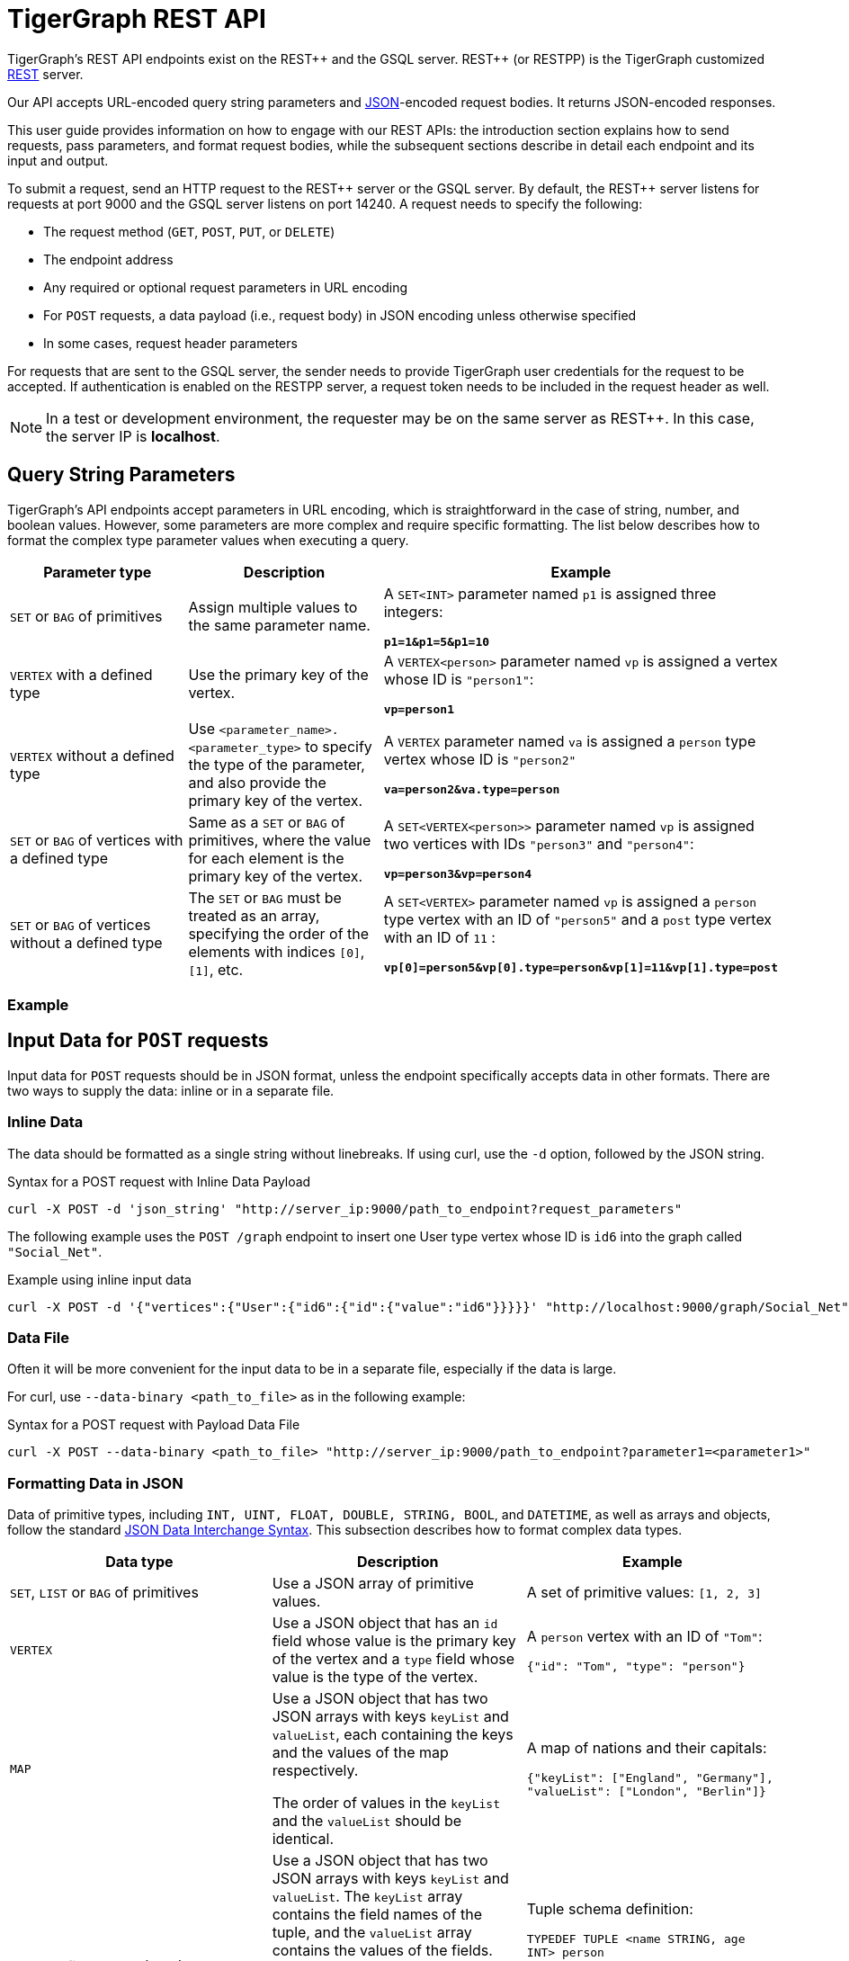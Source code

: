 = TigerGraph REST API
:description: Overview of TigerGraph's REST API.
:pp: {plus}{plus}
:page-aliases: API:intro.adoc, api:intro.adoc

TigerGraph's REST API endpoints exist on the REST{pp} and the GSQL server. REST{pp} (or RESTPP) is the TigerGraph customized https://en.wikipedia.org/wiki/Representational_state_transfer[REST] server.

Our API accepts URL-encoded query string parameters and https://www.json.org/json-en.html[JSON]-encoded request bodies. It returns JSON-encoded responses.

This user guide provides information on how to engage with our REST APIs: the introduction section explains how to send requests, pass parameters, and format request bodies, while the subsequent sections describe in detail each endpoint and its input and output.

To submit a request, send an HTTP request to the REST{pp} server or the GSQL server.
By default, the REST{pp} server listens for requests at port 9000 and the GSQL server listens on port 14240.
A request needs to specify the following:

* The request method (`GET`, `POST`, `PUT`, or `DELETE`)
* The endpoint address
* Any required or optional request parameters in URL encoding
* For `POST` requests, a data payload (i.e., request body) in JSON encoding unless otherwise specified
* In some cases, request header parameters

For requests that are sent to the GSQL server, the sender needs to provide TigerGraph user credentials for the request to be accepted.
If authentication is enabled on the RESTPP server, a request token needs to be included in the request header as well.

[NOTE]
====
In a test or development environment, the requester may be on the same server as REST{pp}.
In this case, the server IP is *localhost*.
====

== Query String Parameters

TigerGraph's API endpoints accept parameters in URL encoding, which is straightforward in the case of string, number, and boolean values.
However, some parameters are more complex and require specific formatting.
The list below describes how to format the complex type parameter values when executing a query.

[width="100%",cols="<34%,<33%,<33%",options="header",]
|===
|Parameter type |Description |Example

|`SET` or `BAG` of primitives
|Assign multiple values to the same parameter name.
|A `SET<INT>` parameter named `p1` is assigned three integers:

*`p1=1&p1=5&p1=10`*

|`VERTEX` with a defined type
|Use the primary key of the vertex.
|A `VERTEX<person>` parameter named `vp` is assigned a vertex
whose ID is `"person1"`:

*`vp=person1`*

|`VERTEX` without a defined type
|Use `<parameter_name>.<parameter_type>` to specify the type
of the parameter, and also provide the primary key of the vertex.
|A `VERTEX` parameter named `va` is assigned a `person` type vertex
whose ID is `"person2"`

*`va=person2&va.type=person`*

|`SET` or `BAG` of vertices with a defined type
|Same as a `SET` or `BAG` of primitives, where the value for each
element is the primary key of the vertex.
|A `SET<VERTEX<person>>` parameter named `vp` is assigned two
vertices with IDs `"person3"` and `"person4"`:

*`vp=person3&vp=person4`*

|`SET` or `BAG` of vertices without a defined type
|The `SET` or `BAG` must be treated as an array, specifying the
order of the elements with indices `[0]`, `[1]`, etc.
|A `SET<VERTEX>` parameter named `vp` is assigned a `person` type
vertex with an ID of `"person5"` and a `post` type vertex with an ID
of `11` :

*`vp[0]=person5&vp[0].type=person&vp[1]=11&vp[1].type=post`*

|===

=== Example


== Input Data for `POST` requests

Input data for `POST` requests should be in JSON format, unless the endpoint specifically accepts data in other formats. There are two ways to supply the data: inline or in a separate file.

=== Inline Data

The data should be formatted as a single string without linebreaks.
If using curl, use the `-d` option, followed by the JSON string.

.Syntax for a POST request with Inline Data Payload
[source.wrap,bash]
----
curl -X POST -d 'json_string' "http://server_ip:9000/path_to_endpoint?request_parameters"
----



The following example uses the `POST /graph` endpoint to insert one User type vertex whose ID is `id6` into the graph called `"Social_Net"`.

.Example using inline input data
[source.wrap,bash]
----
curl -X POST -d '{"vertices":{"User":{"id6":{"id":{"value":"id6"}}}}}' "http://localhost:9000/graph/Social_Net"
----

=== Data File

Often it will be more convenient for the input data to be in a separate file, especially if the data is large.

For curl, use `--data-binary <path_to_file>` as in the following example:

.Syntax for a POST request with Payload Data File
[source.wrap,bash]
----
curl -X POST --data-binary <path_to_file> "http://server_ip:9000/path_to_endpoint?parameter1=<parameter1>"
----



=== Formatting Data in JSON

Data of primitive types, including `INT, UINT, FLOAT, DOUBLE, STRING, BOOL`, and `DATETIME`, as well as arrays and objects, follow the standard https://www.json.org/json-en.html[JSON Data Interchange Syntax].
This subsection describes how to format complex data types.

[width="100%",cols="<34%,<33%,<33%",options="header",]
|===
|Data type |Description |Example

|`SET`, `LIST` or `BAG` of primitives
|Use a JSON array of primitive values.
|A set of primitive values: `[1, 2, 3]`

|`VERTEX`
|Use a JSON object that has an `id` field whose value is the
primary key of the vertex and a `type` field whose value
is the type of the vertex.
|A `person` vertex with an ID of `"Tom"`:

`{"id": "Tom", "type": "person"}`

|`MAP`
|Use a JSON object that has two JSON arrays with keys `keyList`
and `valueList`, each containing the keys and the values of the
map respectively.

The order of values in the `keyList` and the `valueList` should be identical.
|A map of nations and their capitals:

`{"keyList": ["England", "Germany"],` +
`"valueList": ["London", "Berlin"]}`

|User-Defined Type (UDT)
|Use a JSON object that has two JSON
arrays with keys `keyList` and `valueList`.
The `keyList` array contains the field names of the
tuple, and the `valueList` array contains the values of the fields.

The order of items in the `keyList` should correspond to the order
of the fields as specified in the definition of the tuple/UDT, and
the order of values in the `keyList` and the `valueList` should be identical.
|Tuple schema definition:

`TYPEDEF TUPLE <name STRING, age INT> person`

A `person` tuple written in JSON:

`{"keyList: ["name", "age"], "valueList": ["Sam", 24]}`

|===

.Example: UDT Definition 

[source,gsql]
----
TYPEDEF TUPLE <field1 INT(1), field2 UINT, field3 STRING(10), field4 DOUBLE> myTuple
----


==== Vertices with Composite Keys

If a vertex has a composite key composed of N attributes, then N values must be provided for the `"id"` . The values can be presented either as a JSON object with N key-value pairs, or as a JSON array with a list of N values in the same order as defined in the schema.

The example below shows the two methods for a  vertex `v` having a composite primary key composed of the three attributes `id`, `name`, and `label.`

[tabs]
====
Option 1::
+
--
.Vertex v with composite key as JSON object
[source,javascript]
----
{
  "v": {
    "id": {
      "id": 3,
      "name": "c",
      "label": 300
    },
    "type": "v3"
  }
}
----
--
Option2::
+
--
.Vertex v with composite key as JSON array
[source,javascript]
----
{
  "v": {
    "id": {
      "id": [3, "c", 300] // The values in the array must be in the same
                          // order as they are defined in the schema
    },
    "type": "v3"
  }
}
----
--
====

==== `SET` or `BAG` of Vertices

To describe a `SET` or `BAG` of vertices in JSON, use a JSON array with _vertex objects_ nested in the `SET` or `BAG` array.

== Output Responses

All TigerGraph REST responses are in JSON format. The output JSON object has four fields: `"version"`, `"error"`, `"message"`, and `"result"`.

* `"version"` - this field describes the version of the running TigerGraph instance.
* "``error"`` - a boolean value to indicate if there is an error in processing the request. If there is an error, the `"error"` field will be `true`.
* `"message"` - the error message when there is an error. If a request is successful, the field will be an empty string or a brief message conveying the result of the request.
* `"results"` - this field contains the resulting data from the request. Details about the result of each built-in endpoint are described in the xref:built-in-endpoints.adoc[Built-in Endpoints] section.

[source,javascript]
----
// Example response
{
  "version": {
    "api": "v2",
    "schema": 0
  },
  "error": false,
  "message": "",
  "results": [
    {
      "v_id": "id1",
      "v_type": "User",
      "attributes": {}
    }
  ]
}
----

[NOTE]
====
To make the JSON output more human-readable in the terminal, use the https://stedolan.github.io/jq/[`jq`] command or Python json library built into most Linux installations:

[source,bash]
----
curl -X method "http://server_ip:9000/path_to_endpoint?request_parameters" | jq .

curl -X method "http://server_ip:9000/path_to_endpoint?request_parameters" | python -m json.tool
----

====

== Size and Time limits

The maximum length for the request URL is 8K bytes, including the query string. Requests with a large parameter size should use a data payload file instead of inline data.

=== Request Body Size

The maximum size for a request body, including the payload file, is set by the system parameter `Nginx.ClientMaxBodySize`. The default value is 200 (in MB). To increase this limit, use the following `gadmin` command:

[source,console]
----
gadmin config set Nginx.ClientMaxBodySize <new maximum size>
----

The upper limit of this setting is 1024 MB. Raising the size limit for the data payload buffer reduces the memory available for other operations, so be cautious about increasing this limit.

=== GSQL Query Timeout

By default, an HTTP request in the TigerGraph system times out after 16 seconds.
To customize this timeout limit for a particular query instance, set the `GSQL-TIMEOUT` parameter in the request header.
If you are using `curl` to submit your RESTPP request, the syntax would be the following:

[source,bash]
----
curl -X <GET/POST> -H "GSQL-TIMEOUT: <timeout value in ms>" '<request_URL>'
----

The longest supported timeout is 2147483647 or stem:[2^31-1] seconds (68 years).
If a larger timeout value is entered, the value will fall back to the default of 16 seconds.

=== Response Size

You can specify the response size limit of an HTTP request with the following header:

[source,bash]
----
curl -X <GET/POST> -H "RESPONSE-LIMIT: <size limit in byte>" '<request_URL>'
----

If the response size is larger than the given limit, an error message will be returned instead of the actual query result:

[source,bash]
----
{
  "error": true,
  "message": "The query response size is 256MB, which exceeds limit 32MB.",
  "results": [],
  "code": "REST-4000"
}
----

== `curl` options

Request examples in this guide are made using https://curl.se/docs/manpage.html[`curl`]. Below is a list of `curl` options used in our code examples:

* `-d <data>`
 ** Sends the specified data in a `POST` request to the HTTP server in the same way that a browser does when a user has filled in an HTML form and presses the submit button. This will cause curl to pass the data to the server using the content-type `application/x-www-form-urlencoded`.
 ** If you start the data with the character `@`, the rest should be a filepath from which to read the data. The command `curl -d @filename` will read data from a file named `filename`.
* `--data-binary <data>`
 ** Sends data with a `POST` request exactly as specified with no extra processing.
* `--fail`
 ** Makes curl fail silently (no output at all) on server errors.
 ** This is mostly done to enable scripts etc. to better deal with failed attempts. In normal cases when an HTTP server fails to deliver a document, it returns an HTML document stating so (which often also describes why and more). This flag will prevent curl from outputting that and return error 22.
* `-H <header>`
 ** Extra header to include in the request when sending HTTP to a server. You may specify any number of extra headers.
 ** TigerGraph APIs use headers to specify xref:API:index.adoc#_size_and_time_limits[size and time limits], as well as to provide RESTPP xref:authentication.adoc#_restpp_server_requests[authentication] tokens.
* `-s`
 ** Silent or quiet mode. Don't show a progress meter or error messages. It will still output the data you ask for, potentially even to the terminal/stdout unless you redirect it.
* `-u <user:password>`
 ** Submits the specified username and password for server authentication.
* `-X <request_method>`
 ** Specifies a custom request method to use when communicating with the HTTP server. If this option is not used, curl will make a `GET` request by default.
